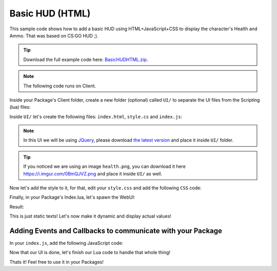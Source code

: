 .. _BasicHUDHTML:


****************
Basic HUD (HTML)
****************

This sample code shows how to add a basic HUD using HTML+JavaScript+CSS to display the character's Health and Ammo. That was based on CS:GO HUD ;).

.. tip:: Download the full example code here: `BasicHUDHTML.zip <https://docs.nanos.world/_static/examples/BasicHUDHTML.zip>`_.

.. image:: https://i.imgur.com/lrYCway.png

.. note:: The following code runs on Client.

Inside your Package's Client folder, create a new folder (optional) called ``UI/`` to separate the UI files from the Scripting (lua) files:

.. image:: https://i.imgur.com/cvlGFyH.png

Inside ``UI/`` let's create the following files: ``index.html``, ``style.cs`` and ``index.js``:

.. note:: In this UI we will be using `JQuery <https://jquery.com/>`_, please download `the latest version <https://code.jquery.com/jquery-3.5.1.min.js>`_ and place it inside ``UI/`` folder.

.. image:: https://i.imgur.com/upUR48F.png


.. tabs::
 .. code-tab:: HTML HTML
    
    <html>
        <head>
            <!-- Includes all files we created (JS, JQuery and CSS) -->
            <script src="jquery-3.5.1.min.js"></script>
            <script src="index.js"></script>
            <link rel="stylesheet" href="style.css">
        </head>
        <body>
            <!-- Health container (black background) -->
            <div id="health_container">
                <img src="health.png">
                <span id="health_current">100</span> <!-- Health value -->
            </div>

            <!-- Weapon Ammo container (black background) -->
            <div id="weapon_ammo_container">
                <span id="weapon_ammo_clip">30</span> <!-- Ammo Clip value -->
                <span id="weapon_ammo_bag">/ 1000</span> <!-- Ammo Bag value -->
            </div>
        </body>
    </html>


.. tip:: If you noticed we are using an image ``health.png``, you can download it here https://i.imgur.com/0BmQJVZ.png and place it inside ``UI/`` as well.


Now let's add the style to it, for that, edit your ``style.css`` and add the following ``CSS`` code:

.. tabs::
 .. code-tab:: CSS CSS

    body {
        font-family: Tahoma, sans-serif;
        font-size: 14px;
        margin: 0px;
        padding: 0px;
        margin-bottom: 20px;
    }

    #weapon_ammo_container {
        display: none;
        position: absolute;
        right: 0px;
        bottom: 0px;
        width: 200px;
        height: 50px;
        background-image: linear-gradient(to right, #00000000, #00000080);
        text-align: right;
        line-height: 47px;
    }

    #weapon_ammo_bag {
        color: #ededed;
        font-weight: bold;
        font-size: 16px;
        margin-right: 30px;
        position: relative;
        top: -4px;
    }

    #weapon_ammo_clip {
        color: white;
        font-weight: bold;
        font-size: 32px;
    }

    #health_container {
        position: absolute;
        bottom: 0px;
        width: 200px;
        height: 50px;
        background-image: linear-gradient(to left, #00000000, #00000080);
    }

    #health_container img {
        height: 23px;
        margin: 13px;
    }

    #health_current {
        color: white;
        font-size: 32px;
        font-weight: bold;
        position: absolute;
        margin-top: 4px;
    }


Finally, in your Package's Index.lua, let's spawn the WebUI:

.. tabs::
 .. code-tab:: lua Lua

    -- Spawns a WebUI with the HTML file you just created
    main_hud = WebUI("Main HUD", "file:///UI/index.html")


Result:

.. image:: https://i.imgur.com/h2SzuD7.png


This is just static texts! Let's now make it dynamic and display actual values!


Adding Events and Callbacks to communicate with your Package
------------------------------------------------------------

In your ``index.js``, add the following JavaScript code:

.. tabs::
 .. code-tab:: javascript JavaScript

    // Register for UpdateWeaponAmmo custom event (from Lua)
    Events.on("UpdateWeaponAmmo", function(enable, clip, bag) {
        if (enable)
            $("#weapon_ammo_container").show();
        else
            $("#weapon_ammo_container").hide();

        // Using JQuery, overrides the HTML content of these SPANs with the new Ammo values    
        $("#weapon_ammo_clip").html(clip);
        $("#weapon_ammo_bag").html("/ " + bag);
    });

    // Register for UpdateHealth custom event (from Lua)
    Events.on("UpdateHealth", function(health) {
        // Using JQuery, overrides the HTML content of the SPAN with the new health value
        $("#health_current").html(health);

        // Bonus: make the background red when health below 25
        if (health <= 25)
            $("#health_container").css("background-image", "linear-gradient(to left, #0000, #d00c)");
        else
            $("#health_container").css("background-image", "linear-gradient(to left, #00000000, #00000080)");
    });


Now that our UI is done, let's finish our Lua code to handle that whole thing!

.. tabs::
 .. code-tab:: lua Lua

    -- Spawns a WebUI with the HTML file you just created
    MainHUD = WebUI("Main HUD", "file:///UI/index.html")


    -- When LocalPlayer spawns, sets an event on it to trigger when we possesses a new character, to store the local controlled character locally. This event is only called once, see Package:on("Load") to load it when reloading a package
    NanosWorld:on("SpawnLocalPlayer", function(local_player)
        local_player:on("Possess", function(character)
            UpdateLocalCharacter(character)
        end)
    end)

    -- When package loads, verify if LocalPlayer already exists (eg. when reloading the package), then try to get and store it's controlled character
    Package:on("Load", function()
        if (NanosWorld:GetLocalPlayer() ~= nil) then
            UpdateLocalCharacter(NanosWorld:GetLocalPlayer():GetControlledCharacter())
        end
    end)

    -- Function to set all needed events on local character (to update the UI when it takes damage or dies)
    function UpdateLocalCharacter(character)
        -- Verifies if character is not nil (eg. when GetControllerCharacter() doesn't return a character)
        if (character == nil) then return end

        -- Updates the UI with the current character's health
        UpdateHealth(character:GetHealth())

        -- Sets on character an event to update the health's UI after it takes damage
        character:on("TakeDamage", function(damage, type, bone, from_direction, instigator)
            UpdateHealth(character:GetHealth())
        end)

        -- Sets on character an event to update the health's UI after it dies
        character:on("Death", function()
            UpdateHealth(0)
        end)

        -- Try to get if the character is holding any weapon
        local current_picked_item = character:GetPicked()

        -- If so, update the UI
        if (current_picked_item and current_picked_item:GetType() == "Weapon") then
            UpdateAmmo(true, current_picked_item:GetAmmoClip(), current_picked_item:GetAmmoBag())
        end

        -- Sets on character an event to update his grabbing weapon (to show ammo on UI)
        character:on("PickUp", function(object)
            if (object:GetType() == "Weapon") then
                UpdateAmmo(true, object:GetAmmoClip(), object:GetAmmoBag())
            end
        end)

        -- Sets on character an event to remove the ammo ui when he drops it's weapon
        character:on("Drop", function(object)
            UpdateAmmo(false)
        end)

        -- Sets on character an event to update the UI when he fires
        character:on("Fire", function(weapon)
            UpdateAmmo(true, weapon:GetAmmoClip(), weapon:GetAmmoBag())
        end)

        -- Sets on character an event to update the UI when he reloads the weapon
        character:on("Reload", function(weapon, ammo_to_reload)
            UpdateAmmo(true, weapon:GetAmmoClip(), weapon:GetAmmoBag())
        end)
    end

    -- Function to update the Ammo's UI
    function UpdateAmmo(enable_ui, ammo, ammo_bag)
        MainHUD:CallEvent("UpdateWeaponAmmo", {enable_ui, ammo, ammo_bag})
    end

    -- Function to update the Health's UI
    function UpdateHealth(health)
        MainHUD:CallEvent("UpdateHealth", {health})
    end


Thats it! Feel free to use it in your Packages!